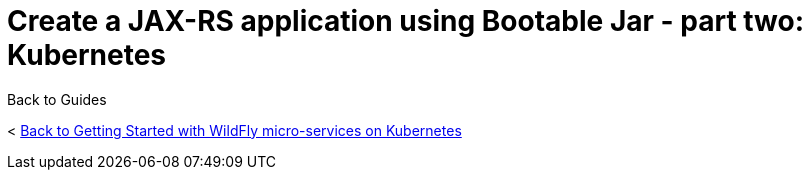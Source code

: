 = Create a JAX-RS application using Bootable Jar - part two: Kubernetes



Back to Guides

< link:../get-started-microservices-on-kubernetes[Back to Getting Started with WildFly micro-services on Kubernetes]